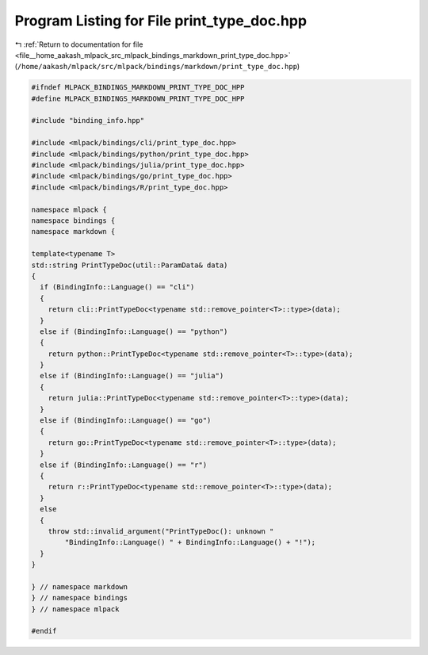 
.. _program_listing_file__home_aakash_mlpack_src_mlpack_bindings_markdown_print_type_doc.hpp:

Program Listing for File print_type_doc.hpp
===========================================

|exhale_lsh| :ref:`Return to documentation for file <file__home_aakash_mlpack_src_mlpack_bindings_markdown_print_type_doc.hpp>` (``/home/aakash/mlpack/src/mlpack/bindings/markdown/print_type_doc.hpp``)

.. |exhale_lsh| unicode:: U+021B0 .. UPWARDS ARROW WITH TIP LEFTWARDS

.. code-block:: cpp

   
   #ifndef MLPACK_BINDINGS_MARKDOWN_PRINT_TYPE_DOC_HPP
   #define MLPACK_BINDINGS_MARKDOWN_PRINT_TYPE_DOC_HPP
   
   #include "binding_info.hpp"
   
   #include <mlpack/bindings/cli/print_type_doc.hpp>
   #include <mlpack/bindings/python/print_type_doc.hpp>
   #include <mlpack/bindings/julia/print_type_doc.hpp>
   #include <mlpack/bindings/go/print_type_doc.hpp>
   #include <mlpack/bindings/R/print_type_doc.hpp>
   
   namespace mlpack {
   namespace bindings {
   namespace markdown {
   
   template<typename T>
   std::string PrintTypeDoc(util::ParamData& data)
   {
     if (BindingInfo::Language() == "cli")
     {
       return cli::PrintTypeDoc<typename std::remove_pointer<T>::type>(data);
     }
     else if (BindingInfo::Language() == "python")
     {
       return python::PrintTypeDoc<typename std::remove_pointer<T>::type>(data);
     }
     else if (BindingInfo::Language() == "julia")
     {
       return julia::PrintTypeDoc<typename std::remove_pointer<T>::type>(data);
     }
     else if (BindingInfo::Language() == "go")
     {
       return go::PrintTypeDoc<typename std::remove_pointer<T>::type>(data);
     }
     else if (BindingInfo::Language() == "r")
     {
       return r::PrintTypeDoc<typename std::remove_pointer<T>::type>(data);
     }
     else
     {
       throw std::invalid_argument("PrintTypeDoc(): unknown "
           "BindingInfo::Language() " + BindingInfo::Language() + "!");
     }
   }
   
   } // namespace markdown
   } // namespace bindings
   } // namespace mlpack
   
   #endif
